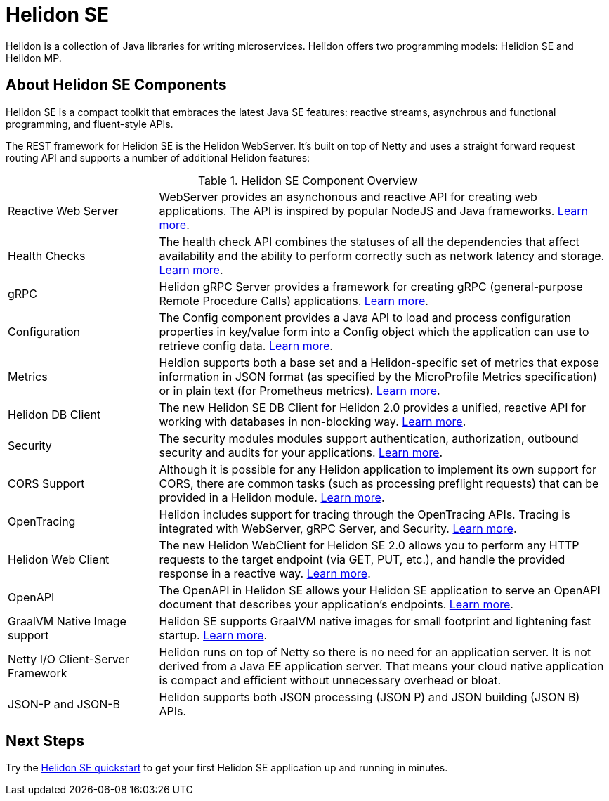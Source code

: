 ///////////////////////////////////////////////////////////////////////////////

    Copyright (c) 2019, 2020 Oracle and/or its affiliates.

    Licensed under the Apache License, Version 2.0 (the "License");
    you may not use this file except in compliance with the License.
    You may obtain a copy of the License at

        http://www.apache.org/licenses/LICENSE-2.0

    Unless required by applicable law or agreed to in writing, software
    distributed under the License is distributed on an "AS IS" BASIS,
    WITHOUT WARRANTIES OR CONDITIONS OF ANY KIND, either express or implied.
    See the License for the specific language governing permissions and
    limitations under the License.

///////////////////////////////////////////////////////////////////////////////

= Helidon SE
:description: Helidon SE Introduction
:keywords: helidon, java, microservices, microprofile
:pagename: about-helidon-SE
:description: Helidon SE introduction
:keywords: helidon, java, SE, microservices, Netty
:h1Prefix: SE

Helidon is a collection of Java libraries for writing microservices. Helidon
offers two programming models: Helidion SE and Helidon MP.

== About Helidon SE Components

Helidon SE is a compact toolkit that embraces the latest Java SE features:
reactive streams, asynchrous and functional programming, and fluent-style
APIs.

The REST framework for Helidon SE is the Helidon WebServer. It's built on top
of Netty and uses a straight forward request routing API and supports a
number of additional Helidon features:

[cols="2,6"]
.Helidon SE Component Overview
|====================
| Reactive Web Server |  WebServer provides an asynchonous and reactive API for creating web applications. The API is inspired by popular NodeJS and Java frameworks.
<<se/webserver/01_introduction.adoc, Learn more>>.
| Health Checks |  The health check API combines the statuses of all the dependencies that affect availability and the ability to perform correctly such as network latency and storage. <<se/health/01_health.adoc, Learn more>>.
| gRPC |  Helidon gRPC Server provides a framework for creating gRPC (general-purpose Remote Procedure Calls) applications.
<<se/grpc/01_introduction.adoc, Learn more>>. 
|Configuration  | The Config component provides a Java API to load and process configuration properties in key/value form into a Config object which the application can use to retrieve config data.
<<se/config/introduction.adoc, Learn more>>. 
| Metrics |  Heldion supports both a base set and a Helidon-specific set of metrics that expose information in JSON format (as specified by the MicroProfile Metrics specification) or in plain text (for Prometheus metrics). 
<<se/metrics/01_metrics.adoc, Learn more>>.
| Helidon DB Client |  The new Helidon SE DB Client for Helidon 2.0 provides a unified, reactive API for working with databases in non-blocking way. 
<<se/dbclient/01_introduction.adoc, Learn more>>.
| Security |  The security modules modules support authentication, authorization, outbound security and audits for your applications.
<<se/security/01_introduction.adoc, Learn more>>.
|  CORS Support|  Although it is possible for any Helidon application to implement its own support for CORS, there are common tasks (such as processing preflight requests) that can be provided in a Helidon module. <<se/cors/01_introduction.adoc, Learn more>>. 

| OpenTracing |  Helidon includes support for tracing through the OpenTracing APIs. Tracing is integrated with WebServer, gRPC Server, and Security.
<<se/tracing/01_tracing.adoc, Learn more>>.
| Helidon Web Client |  The new Helidon WebClient for Helidon SE 2.0 allows you to perform any HTTP requests to the target endpoint (via GET, PUT, etc.), and handle the provided response in a reactive way.
<<se/webclient/01_introduction.adoc, Learn more>>.
|OpenAPI  |  The OpenAPI in Helidon SE allows your Helidon SE application to serve an OpenAPI document that describes your application’s endpoints.
<<se/openapi/01_openapi.adoc, Learn more>>.
| GraalVM Native Image support |  Helidon SE supports GraalVM native images for small footprint and lightening fast startup. <<se/guides/36_graalnative.adoc,Learn more>>.
| Netty I/O Client-Server Framework |  Helidon runs on top of Netty so there is no need for an application server.
It is not derived from a Java EE
application server. That means your cloud native application is compact
and efficient without unnecessary overhead or bloat.
|JSON-P and JSON-B  |  Helidon supports both JSON processing (JSON P) and JSON building (JSON B) APIs.

|====================

== Next Steps

Try the <<se/guides/02_quickstart.adoc,Helidon SE quickstart>> to get your
first Helidon SE application up and running in minutes.
